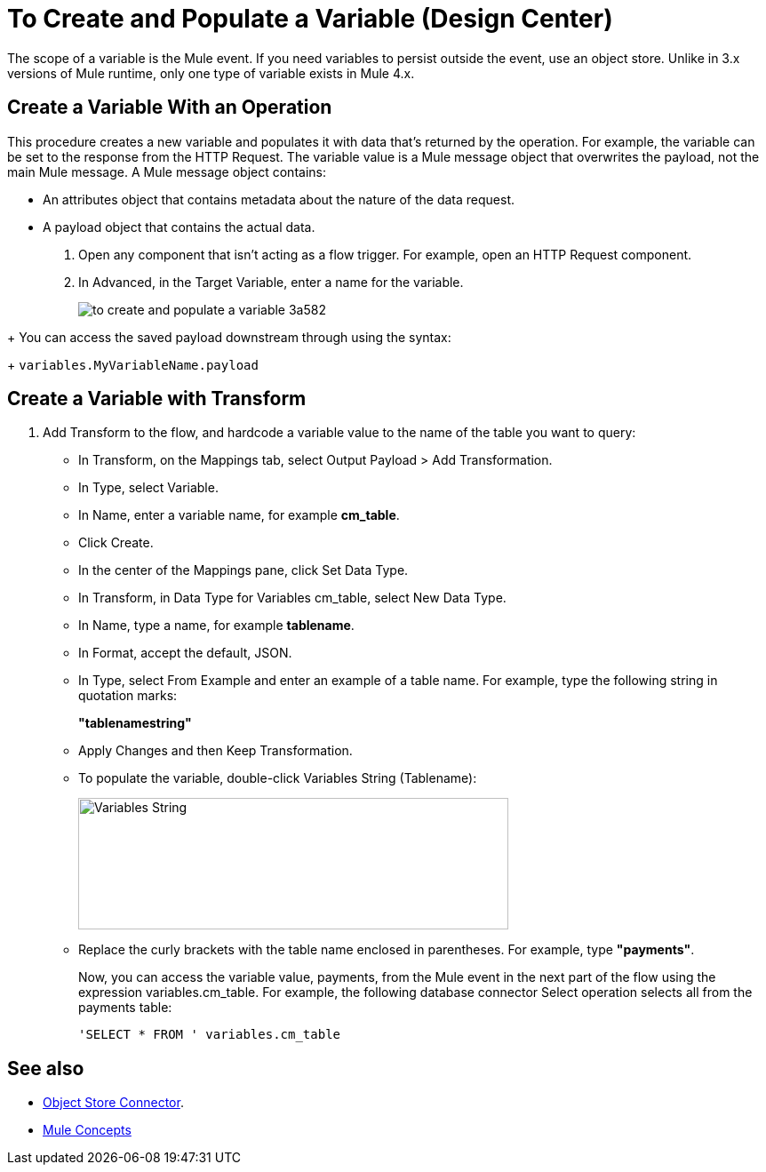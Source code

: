 = To Create and Populate a Variable (Design Center)

The scope of a variable is the Mule event. If you need variables to persist outside the event, use an object store. Unlike in 3.x versions of Mule runtime, only one type of variable exists in Mule 4.x.

== Create a Variable With an Operation

This procedure creates a new variable and populates it with data that's returned by the operation. For example, the variable can be set to the response from the HTTP Request. The variable value is a Mule message object that overwrites the payload, not the main Mule message. A Mule message object contains:

* An attributes object that contains metadata about the nature of the data request. 
* A payload object that contains the actual data.


. Open any component that isn't acting as a flow trigger. For example, open an HTTP Request component.

. In Advanced, in the Target Variable, enter a name for the variable.
+
image:to-create-and-populate-a-variable-3a582.png[]

////
. Optional: open the *Output* tab of the operation (on the top margin), select the newly created variable and assign a Data Type to it.
////
+
You can access the saved payload downstream through using the syntax:
+
`variables.MyVariableName.payload`


== Create a Variable with Transform

. Add Transform to the flow, and hardcode a variable value to the name of the table you want to query:
+
* In Transform, on the Mappings tab, select Output Payload > Add Transformation.
+
* In Type, select Variable.
+
* In Name, enter a variable name, for example *cm_table*.
+
* Click Create.
+
* In the center of the Mappings pane, click Set Data Type.
+
* In Transform, in Data Type for Variables cm_table, select New Data Type.
+
* In Name, type a name, for example *tablename*.
+
* In Format, accept the default, JSON.
+
* In Type, select From Example and enter an example of a table name. For example, type the following string in quotation marks:
+
*"tablenamestring"*
+
* Apply Changes and then Keep Transformation.
* To populate the variable, double-click Variables String (Tablename):
+
image::hardcode-var.png[Variables String,height=148,width=484]
+
* Replace the curly brackets with the table name enclosed in parentheses. For example, type *"payments"*.
+
Now, you can access the variable value, payments, from the Mule event in the next part of the flow using the expression variables.cm_table. For example, the following database connector Select operation selects all from the payments table:
+
`'SELECT * FROM ' variables.cm_table` 


////

. Add a new Transform Component to your flow and open its properties

. On the output section, click the dropdown next to the output label (it should display "Output Payload" by default), and select *Add Transformation*.
+
image:to-create-and-populate-a-variable-02fd0.png[]

. In the *Type* field, pick "Variable", and then give a name to your new variable.

+
image:to-create-and-populate-a-variable-0de76.png[]

. The Transform component now displays the transformation that outputs into your new variable. 

+
Unlike other components, any variables created in the Transform component are *not* Mule message objects. These variables will directly contain the data from your transformation.

+
If you don't want to process an extra transformation that outputs `payload` in this step, delete the default transformation. Open the dropdown next to the output label and click the trash can icon image:to-create-and-populate-a-variable-85dfe.png[] next to *Payload*.

+
image:to-create-and-populate-a-variable-a9b3c.png[]

. Define a link:/design-center/v/1.0/to-manage-data-types[Data Type] for your variable

. link:/design-center/v/1.0/graphically-construct-mapping-design-center-task[Construct a Mapping] of values from the input into your new variable.


Your new variable is created and populated with data from the input. The following components on your flow should have access to it.

////


== See also

* link:https://mule4-docs.mulesoft.com/connectors/object-store-connector[Object Store Connector].

* link:https://mule4-docs.mulesoft.com/mule-user-guide/v/4.0/mule-concepts[Mule Concepts] 

